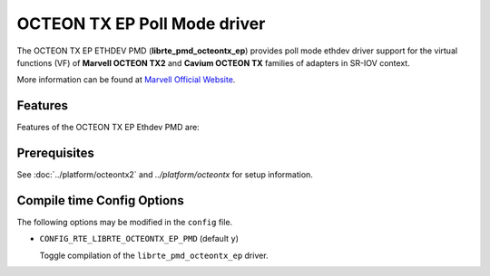 ..  SPDX-License-Identifier: BSD-3-Clause
    Copyright(C) 2020 Marvell.

OCTEON TX EP Poll Mode driver
===========================

The OCTEON TX EP ETHDEV PMD (**librte_pmd_octeontx_ep**) provides poll mode
ethdev driver support for the virtual functions (VF) of **Marvell OCTEON TX2**
and **Cavium OCTEON TX** families of adapters in SR-IOV context.

More information can be found at `Marvell Official Website
<https://www.marvell.com/embedded-processors/infrastructure-processors>`_.

Features
--------

Features of the OCTEON TX EP Ethdev PMD are:


Prerequisites
-------------

See :doc:`../platform/octeontx2` and `../platform/octeontx` for setup information.

Compile time Config Options
---------------------------

The following options may be modified in the ``config`` file.

- ``CONFIG_RTE_LIBRTE_OCTEONTX_EP_PMD`` (default ``y``)

  Toggle compilation of the ``librte_pmd_octeontx_ep`` driver.

